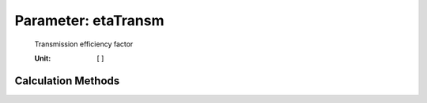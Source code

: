 .. _engine.etaTransm:

Parameter: etaTransm
^^^^^^^^^^^^^^^^^^^^^^^^^^^^^^^^^^^^^^^^^^^^^^^^^^^^^^^^

    Transmission efficiency factor
	
    :Unit: [ ]
    

Calculation Methods
"""""""""""""""""""""""""""""""""""""""""""""""""""""""
.. automethod:: VAMPzero.Component.Engine.Propulsion.etaTransm.etaTransm.calc


   :Dependencies: 
   * :ref:`engine.etaFan`
   * :ref:`engine.etaTurb`
   * :ref:`engine.bypassRatio`


   :Sensitivities: 
.. image:: calc.jpg 
   :width: 80% 


